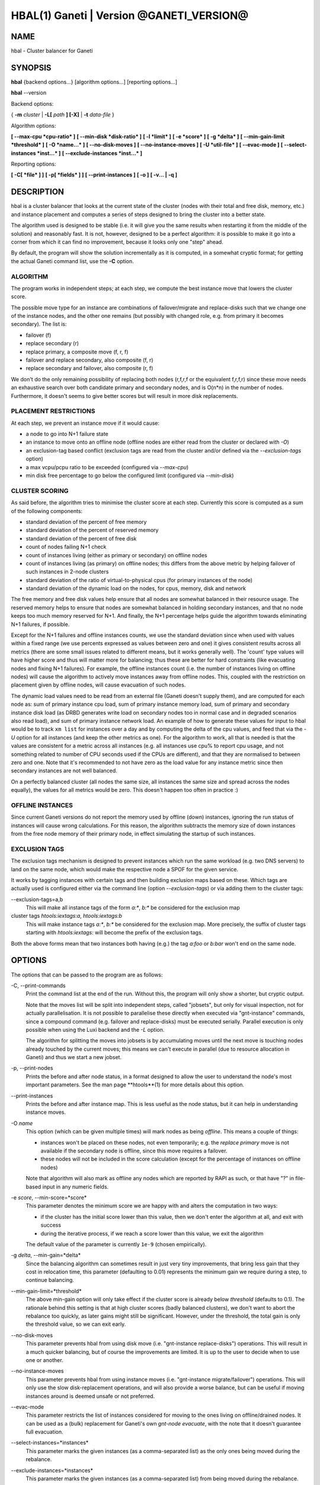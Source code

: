 HBAL(1) Ganeti | Version @GANETI_VERSION@
=========================================

NAME
----

hbal \- Cluster balancer for Ganeti

SYNOPSIS
--------

**hbal** {backend options...} [algorithm options...] [reporting options...]

**hbal** \--version


Backend options:

{ **-m** *cluster* | **-L[** *path* **] [-X]** | **-t** *data-file* }

Algorithm options:

**[ \--max-cpu *cpu-ratio* ]**
**[ \--min-disk *disk-ratio* ]**
**[ -l *limit* ]**
**[ -e *score* ]**
**[ -g *delta* ]** **[ \--min-gain-limit *threshold* ]**
**[ -O *name...* ]**
**[ \--no-disk-moves ]**
**[ \--no-instance-moves ]**
**[ -U *util-file* ]**
**[ \--evac-mode ]**
**[ \--select-instances *inst...* ]**
**[ \--exclude-instances *inst...* ]**

Reporting options:

**[ -C[ *file* ] ]**
**[ -p[ *fields* ] ]**
**[ \--print-instances ]**
**[ -o ]**
**[ -v... | -q ]**


DESCRIPTION
-----------

hbal is a cluster balancer that looks at the current state of the
cluster (nodes with their total and free disk, memory, etc.) and
instance placement and computes a series of steps designed to bring
the cluster into a better state.

The algorithm used is designed to be stable (i.e. it will give you the
same results when restarting it from the middle of the solution) and
reasonably fast. It is not, however, designed to be a perfect algorithm:
it is possible to make it go into a corner from which it can find no
improvement, because it looks only one "step" ahead.

By default, the program will show the solution incrementally as it is
computed, in a somewhat cryptic format; for getting the actual Ganeti
command list, use the **-C** option.

ALGORITHM
~~~~~~~~~

The program works in independent steps; at each step, we compute the
best instance move that lowers the cluster score.

The possible move type for an instance are combinations of
failover/migrate and replace-disks such that we change one of the
instance nodes, and the other one remains (but possibly with changed
role, e.g. from primary it becomes secondary). The list is:

- failover (f)
- replace secondary (r)
- replace primary, a composite move (f, r, f)
- failover and replace secondary, also composite (f, r)
- replace secondary and failover, also composite (r, f)

We don't do the only remaining possibility of replacing both nodes
(r,f,r,f or the equivalent f,r,f,r) since these move needs an
exhaustive search over both candidate primary and secondary nodes, and
is O(n*n) in the number of nodes. Furthermore, it doesn't seems to
give better scores but will result in more disk replacements.

PLACEMENT RESTRICTIONS
~~~~~~~~~~~~~~~~~~~~~~

At each step, we prevent an instance move if it would cause:

- a node to go into N+1 failure state
- an instance to move onto an offline node (offline nodes are either
  read from the cluster or declared with *-O*)
- an exclusion-tag based conflict (exclusion tags are read from the
  cluster and/or defined via the *\--exclusion-tags* option)
- a max vcpu/pcpu ratio to be exceeded (configured via *\--max-cpu*)
- min disk free percentage to go below the configured limit
  (configured via *\--min-disk*)

CLUSTER SCORING
~~~~~~~~~~~~~~~

As said before, the algorithm tries to minimise the cluster score at
each step. Currently this score is computed as a sum of the following
components:

- standard deviation of the percent of free memory
- standard deviation of the percent of reserved memory
- standard deviation of the percent of free disk
- count of nodes failing N+1 check
- count of instances living (either as primary or secondary) on
  offline nodes
- count of instances living (as primary) on offline nodes; this
  differs from the above metric by helping failover of such instances
  in 2-node clusters
- standard deviation of the ratio of virtual-to-physical cpus (for
  primary instances of the node)
- standard deviation of the dynamic load on the nodes, for cpus,
  memory, disk and network

The free memory and free disk values help ensure that all nodes are
somewhat balanced in their resource usage. The reserved memory helps
to ensure that nodes are somewhat balanced in holding secondary
instances, and that no node keeps too much memory reserved for
N+1. And finally, the N+1 percentage helps guide the algorithm towards
eliminating N+1 failures, if possible.

Except for the N+1 failures and offline instances counts, we use the
standard deviation since when used with values within a fixed range
(we use percents expressed as values between zero and one) it gives
consistent results across all metrics (there are some small issues
related to different means, but it works generally well). The 'count'
type values will have higher score and thus will matter more for
balancing; thus these are better for hard constraints (like evacuating
nodes and fixing N+1 failures). For example, the offline instances
count (i.e. the number of instances living on offline nodes) will
cause the algorithm to actively move instances away from offline
nodes. This, coupled with the restriction on placement given by
offline nodes, will cause evacuation of such nodes.

The dynamic load values need to be read from an external file (Ganeti
doesn't supply them), and are computed for each node as: sum of
primary instance cpu load, sum of primary instance memory load, sum of
primary and secondary instance disk load (as DRBD generates write load
on secondary nodes too in normal case and in degraded scenarios also
read load), and sum of primary instance network load. An example of
how to generate these values for input to hbal would be to track ``xm
list`` for instances over a day and by computing the delta of the cpu
values, and feed that via the *-U* option for all instances (and keep
the other metrics as one). For the algorithm to work, all that is
needed is that the values are consistent for a metric across all
instances (e.g. all instances use cpu% to report cpu usage, and not
something related to number of CPU seconds used if the CPUs are
different), and that they are normalised to between zero and one. Note
that it's recommended to not have zero as the load value for any
instance metric since then secondary instances are not well balanced.

On a perfectly balanced cluster (all nodes the same size, all
instances the same size and spread across the nodes equally), the
values for all metrics would be zero. This doesn't happen too often in
practice :)

OFFLINE INSTANCES
~~~~~~~~~~~~~~~~~

Since current Ganeti versions do not report the memory used by offline
(down) instances, ignoring the run status of instances will cause
wrong calculations. For this reason, the algorithm subtracts the
memory size of down instances from the free node memory of their
primary node, in effect simulating the startup of such instances.

EXCLUSION TAGS
~~~~~~~~~~~~~~

The exclusion tags mechanism is designed to prevent instances which
run the same workload (e.g. two DNS servers) to land on the same node,
which would make the respective node a SPOF for the given service.

It works by tagging instances with certain tags and then building
exclusion maps based on these. Which tags are actually used is
configured either via the command line (option *\--exclusion-tags*)
or via adding them to the cluster tags:

\--exclusion-tags=a,b
  This will make all instance tags of the form *a:\**, *b:\** be
  considered for the exclusion map

cluster tags *htools:iextags:a*, *htools:iextags:b*
  This will make instance tags *a:\**, *b:\** be considered for the
  exclusion map. More precisely, the suffix of cluster tags starting
  with *htools:iextags:* will become the prefix of the exclusion tags.

Both the above forms mean that two instances both having (e.g.) the
tag *a:foo* or *b:bar* won't end on the same node.

OPTIONS
-------

The options that can be passed to the program are as follows:

-C, \--print-commands
  Print the command list at the end of the run. Without this, the
  program will only show a shorter, but cryptic output.

  Note that the moves list will be split into independent steps,
  called "jobsets", but only for visual inspection, not for actually
  parallelisation. It is not possible to parallelise these directly
  when executed via "gnt-instance" commands, since a compound command
  (e.g. failover and replace-disks) must be executed
  serially. Parallel execution is only possible when using the Luxi
  backend and the *-L* option.

  The algorithm for splitting the moves into jobsets is by
  accumulating moves until the next move is touching nodes already
  touched by the current moves; this means we can't execute in
  parallel (due to resource allocation in Ganeti) and thus we start a
  new jobset.

-p, \--print-nodes
  Prints the before and after node status, in a format designed to allow
  the user to understand the node's most important parameters. See the
  man page **htools**(1) for more details about this option.

\--print-instances
  Prints the before and after instance map. This is less useful as the
  node status, but it can help in understanding instance moves.

-O *name*
  This option (which can be given multiple times) will mark nodes as
  being *offline*. This means a couple of things:

  - instances won't be placed on these nodes, not even temporarily;
    e.g. the *replace primary* move is not available if the secondary
    node is offline, since this move requires a failover.
  - these nodes will not be included in the score calculation (except
    for the percentage of instances on offline nodes)

  Note that algorithm will also mark as offline any nodes which are
  reported by RAPI as such, or that have "?" in file-based input in
  any numeric fields.

-e *score*, \--min-score=*score*
  This parameter denotes the minimum score we are happy with and alters
  the computation in two ways:

  - if the cluster has the initial score lower than this value, then we
    don't enter the algorithm at all, and exit with success
  - during the iterative process, if we reach a score lower than this
    value, we exit the algorithm

  The default value of the parameter is currently ``1e-9`` (chosen
  empirically).

-g *delta*, \--min-gain=*delta*
  Since the balancing algorithm can sometimes result in just very tiny
  improvements, that bring less gain that they cost in relocation
  time, this parameter (defaulting to 0.01) represents the minimum
  gain we require during a step, to continue balancing.

\--min-gain-limit=*threshold*
  The above min-gain option will only take effect if the cluster score
  is already below *threshold* (defaults to 0.1). The rationale behind
  this setting is that at high cluster scores (badly balanced
  clusters), we don't want to abort the rebalance too quickly, as
  later gains might still be significant. However, under the
  threshold, the total gain is only the threshold value, so we can
  exit early.

\--no-disk-moves
  This parameter prevents hbal from using disk move
  (i.e. "gnt-instance replace-disks") operations. This will result in
  a much quicker balancing, but of course the improvements are
  limited. It is up to the user to decide when to use one or another.

\--no-instance-moves
  This parameter prevents hbal from using instance moves
  (i.e. "gnt-instance migrate/failover") operations. This will only use
  the slow disk-replacement operations, and will also provide a worse
  balance, but can be useful if moving instances around is deemed unsafe
  or not preferred.

\--evac-mode
  This parameter restricts the list of instances considered for moving
  to the ones living on offline/drained nodes. It can be used as a
  (bulk) replacement for Ganeti's own *gnt-node evacuate*, with the
  note that it doesn't guarantee full evacuation.

\--select-instances=*instances*
  This parameter marks the given instances (as a comma-separated list)
  as the only ones being moved during the rebalance.

\--exclude-instances=*instances*
  This parameter marks the given instances (as a comma-separated list)
  from being moved during the rebalance.

-U *util-file*
  This parameter specifies a file holding instance dynamic utilisation
  information that will be used to tweak the balancing algorithm to
  equalise load on the nodes (as opposed to static resource
  usage). The file is in the format "instance_name cpu_util mem_util
  disk_util net_util" where the "_util" parameters are interpreted as
  numbers and the instance name must match exactly the instance as
  read from Ganeti. In case of unknown instance names, the program
  will abort.

  If not given, the default values are one for all metrics and thus
  dynamic utilisation has only one effect on the algorithm: the
  equalisation of the secondary instances across nodes (this is the
  only metric that is not tracked by another, dedicated value, and
  thus the disk load of instances will cause secondary instance
  equalisation). Note that value of one will also influence slightly
  the primary instance count, but that is already tracked via other
  metrics and thus the influence of the dynamic utilisation will be
  practically insignificant.

-S *filename*, \--save-cluster=*filename*
  If given, the state of the cluster before the balancing is saved to
  the given file plus the extension "original"
  (i.e. *filename*.original), and the state at the end of the
  balancing is saved to the given file plus the extension "balanced"
  (i.e. *filename*.balanced). This allows re-feeding the cluster state
  to either hbal itself or for example hspace via the ``-t`` option.

-t *datafile*, \--text-data=*datafile*
  Backend specification: the name of the file holding node and instance
  information (if not collecting via RAPI or LUXI). This or one of the
  other backends must be selected. The option is described in the man
  page **htools**(1).

-m *cluster*
  Backend specification: collect data directly from the *cluster* given
  as an argument via RAPI. The option is described in the man page
  **htools**(1).

-L [*path*]
  Backend specification: collect data directly from the master daemon,
  which is to be contacted via LUXI (an internal Ganeti protocol). The
  option is described in the man page **htools**(1).

-X
  When using the Luxi backend, hbal can also execute the given
  commands. The execution method is to execute the individual jobsets
  (see the *-C* option for details) in separate stages, aborting if at
  any time a jobset doesn't have all jobs successful. Each step in the
  balancing solution will be translated into exactly one Ganeti job
  (having between one and three OpCodes), and all the steps in a
  jobset will be executed in parallel. The jobsets themselves are
  executed serially.

  The execution of the job series can be interrupted, see below for
  signal handling.

-l *N*, \--max-length=*N*
  Restrict the solution to this length. This can be used for example
  to automate the execution of the balancing.

\--max-cpu=*cpu-ratio*
  The maximum virtual to physical cpu ratio, as a floating point number
  greater than or equal to one. For example, specifying *cpu-ratio* as
  **2.5** means that, for a 4-cpu machine, a maximum of 10 virtual cpus
  should be allowed to be in use for primary instances. A value of
  exactly one means there will be no over-subscription of CPU (except
  for the CPU time used by the node itself), and values below one do not
  make sense, as that means other resources (e.g. disk) won't be fully
  utilised due to CPU restrictions.

\--min-disk=*disk-ratio*
  The minimum amount of free disk space remaining, as a floating point
  number. For example, specifying *disk-ratio* as **0.25** means that
  at least one quarter of disk space should be left free on nodes.

-G *uuid*, \--group=*uuid*
  On an multi-group cluster, select this group for
  processing. Otherwise hbal will abort, since it cannot balance
  multiple groups at the same time.

-v, \--verbose
  Increase the output verbosity. Each usage of this option will
  increase the verbosity (currently more than 2 doesn't make sense)
  from the default of one.

-q, \--quiet
  Decrease the output verbosity. Each usage of this option will
  decrease the verbosity (less than zero doesn't make sense) from the
  default of one.

-V, \--version
  Just show the program version and exit.

SIGNAL HANDLING
---------------

When executing jobs via LUXI (using the ``-X`` option), normally hbal
will execute all jobs until either one errors out or all the jobs finish
successfully.

Since balancing can take a long time, it is possible to stop hbal early
in two ways:

- by sending a ``SIGINT`` (``^C``), hbal will register the termination
  request, and will wait until the currently submitted jobs finish, at
  which point it will exit (with exit code 1)
- by sending a ``SIGTERM``, hbal will immediately exit (with exit code
  2); it is the responsibility of the user to follow up with Ganeti the
  result of the currently-executing jobs

Note that in any situation, it's perfectly safe to kill hbal, either via
the above signals or via any other signal (e.g. ``SIGQUIT``,
``SIGKILL``), since the jobs themselves are processed by Ganeti whereas
hbal (after submission) only watches their progression. In this case,
the use will again have to query Ganeti for job results.

EXIT STATUS
-----------

The exit status of the command will be zero, unless for some reason the
algorithm fatally failed (e.g. wrong node or instance data), or (in case
of job execution) either one of the jobs has failed or the balancing was
interrupted early.

BUGS
----

The program does not check all its input data for consistency, and
sometime aborts with cryptic errors messages with invalid data.

The algorithm is not perfect.

EXAMPLE
-------

Note that these examples are not for the latest version (they don't
have full node data).

Default output
~~~~~~~~~~~~~~

With the default options, the program shows each individual step and
the improvements it brings in cluster score::

    $ hbal
    Loaded 20 nodes, 80 instances
    Cluster is not N+1 happy, continuing but no guarantee that the cluster will end N+1 happy.
    Initial score: 0.52329131
    Trying to minimize the CV...
        1. instance14  node1:node10  => node16:node10 0.42109120 a=f r:node16 f
        2. instance54  node4:node15  => node16:node15 0.31904594 a=f r:node16 f
        3. instance4   node5:node2   => node2:node16  0.26611015 a=f r:node16
        4. instance48  node18:node20 => node2:node18  0.21361717 a=r:node2 f
        5. instance93  node19:node18 => node16:node19 0.16166425 a=r:node16 f
        6. instance89  node3:node20  => node2:node3   0.11005629 a=r:node2 f
        7. instance5   node6:node2   => node16:node6  0.05841589 a=r:node16 f
        8. instance94  node7:node20  => node20:node16 0.00658759 a=f r:node16
        9. instance44  node20:node2  => node2:node15  0.00438740 a=f r:node15
       10. instance62  node14:node18 => node14:node16 0.00390087 a=r:node16
       11. instance13  node11:node14 => node11:node16 0.00361787 a=r:node16
       12. instance19  node10:node11 => node10:node7  0.00336636 a=r:node7
       13. instance43  node12:node13 => node12:node1  0.00305681 a=r:node1
       14. instance1   node1:node2   => node1:node4   0.00263124 a=r:node4
       15. instance58  node19:node20 => node19:node17 0.00252594 a=r:node17
    Cluster score improved from 0.52329131 to 0.00252594

In the above output, we can see:

- the input data (here from files) shows a cluster with 20 nodes and
  80 instances
- the cluster is not initially N+1 compliant
- the initial score is 0.52329131

The step list follows, showing the instance, its initial
primary/secondary nodes, the new primary secondary, the cluster list,
and the actions taken in this step (with 'f' denoting failover/migrate
and 'r' denoting replace secondary).

Finally, the program shows the improvement in cluster score.

A more detailed output is obtained via the *-C* and *-p* options::

    $ hbal
    Loaded 20 nodes, 80 instances
    Cluster is not N+1 happy, continuing but no guarantee that the cluster will end N+1 happy.
    Initial cluster status:
    N1 Name   t_mem f_mem r_mem t_dsk f_dsk pri sec  p_fmem  p_fdsk
     * node1  32762  1280  6000  1861  1026   5   3 0.03907 0.55179
       node2  32762 31280 12000  1861  1026   0   8 0.95476 0.55179
     * node3  32762  1280  6000  1861  1026   5   3 0.03907 0.55179
     * node4  32762  1280  6000  1861  1026   5   3 0.03907 0.55179
     * node5  32762  1280  6000  1861   978   5   5 0.03907 0.52573
     * node6  32762  1280  6000  1861  1026   5   3 0.03907 0.55179
     * node7  32762  1280  6000  1861  1026   5   3 0.03907 0.55179
       node8  32762  7280  6000  1861  1026   4   4 0.22221 0.55179
       node9  32762  7280  6000  1861  1026   4   4 0.22221 0.55179
     * node10 32762  7280 12000  1861  1026   4   4 0.22221 0.55179
       node11 32762  7280  6000  1861   922   4   5 0.22221 0.49577
       node12 32762  7280  6000  1861  1026   4   4 0.22221 0.55179
       node13 32762  7280  6000  1861   922   4   5 0.22221 0.49577
       node14 32762  7280  6000  1861   922   4   5 0.22221 0.49577
     * node15 32762  7280 12000  1861  1131   4   3 0.22221 0.60782
       node16 32762 31280     0  1861  1860   0   0 0.95476 1.00000
       node17 32762  7280  6000  1861  1106   5   3 0.22221 0.59479
     * node18 32762  1280  6000  1396   561   5   3 0.03907 0.40239
     * node19 32762  1280  6000  1861  1026   5   3 0.03907 0.55179
       node20 32762 13280 12000  1861   689   3   9 0.40535 0.37068

    Initial score: 0.52329131
    Trying to minimize the CV...
        1. instance14  node1:node10  => node16:node10 0.42109120 a=f r:node16 f
        2. instance54  node4:node15  => node16:node15 0.31904594 a=f r:node16 f
        3. instance4   node5:node2   => node2:node16  0.26611015 a=f r:node16
        4. instance48  node18:node20 => node2:node18  0.21361717 a=r:node2 f
        5. instance93  node19:node18 => node16:node19 0.16166425 a=r:node16 f
        6. instance89  node3:node20  => node2:node3   0.11005629 a=r:node2 f
        7. instance5   node6:node2   => node16:node6  0.05841589 a=r:node16 f
        8. instance94  node7:node20  => node20:node16 0.00658759 a=f r:node16
        9. instance44  node20:node2  => node2:node15  0.00438740 a=f r:node15
       10. instance62  node14:node18 => node14:node16 0.00390087 a=r:node16
       11. instance13  node11:node14 => node11:node16 0.00361787 a=r:node16
       12. instance19  node10:node11 => node10:node7  0.00336636 a=r:node7
       13. instance43  node12:node13 => node12:node1  0.00305681 a=r:node1
       14. instance1   node1:node2   => node1:node4   0.00263124 a=r:node4
       15. instance58  node19:node20 => node19:node17 0.00252594 a=r:node17
    Cluster score improved from 0.52329131 to 0.00252594

    Commands to run to reach the above solution:
      echo step 1
      echo gnt-instance migrate instance14
      echo gnt-instance replace-disks -n node16 instance14
      echo gnt-instance migrate instance14
      echo step 2
      echo gnt-instance migrate instance54
      echo gnt-instance replace-disks -n node16 instance54
      echo gnt-instance migrate instance54
      echo step 3
      echo gnt-instance migrate instance4
      echo gnt-instance replace-disks -n node16 instance4
      echo step 4
      echo gnt-instance replace-disks -n node2 instance48
      echo gnt-instance migrate instance48
      echo step 5
      echo gnt-instance replace-disks -n node16 instance93
      echo gnt-instance migrate instance93
      echo step 6
      echo gnt-instance replace-disks -n node2 instance89
      echo gnt-instance migrate instance89
      echo step 7
      echo gnt-instance replace-disks -n node16 instance5
      echo gnt-instance migrate instance5
      echo step 8
      echo gnt-instance migrate instance94
      echo gnt-instance replace-disks -n node16 instance94
      echo step 9
      echo gnt-instance migrate instance44
      echo gnt-instance replace-disks -n node15 instance44
      echo step 10
      echo gnt-instance replace-disks -n node16 instance62
      echo step 11
      echo gnt-instance replace-disks -n node16 instance13
      echo step 12
      echo gnt-instance replace-disks -n node7 instance19
      echo step 13
      echo gnt-instance replace-disks -n node1 instance43
      echo step 14
      echo gnt-instance replace-disks -n node4 instance1
      echo step 15
      echo gnt-instance replace-disks -n node17 instance58

    Final cluster status:
    N1 Name   t_mem f_mem r_mem t_dsk f_dsk pri sec  p_fmem  p_fdsk
       node1  32762  7280  6000  1861  1026   4   4 0.22221 0.55179
       node2  32762  7280  6000  1861  1026   4   4 0.22221 0.55179
       node3  32762  7280  6000  1861  1026   4   4 0.22221 0.55179
       node4  32762  7280  6000  1861  1026   4   4 0.22221 0.55179
       node5  32762  7280  6000  1861  1078   4   5 0.22221 0.57947
       node6  32762  7280  6000  1861  1026   4   4 0.22221 0.55179
       node7  32762  7280  6000  1861  1026   4   4 0.22221 0.55179
       node8  32762  7280  6000  1861  1026   4   4 0.22221 0.55179
       node9  32762  7280  6000  1861  1026   4   4 0.22221 0.55179
       node10 32762  7280  6000  1861  1026   4   4 0.22221 0.55179
       node11 32762  7280  6000  1861  1022   4   4 0.22221 0.54951
       node12 32762  7280  6000  1861  1026   4   4 0.22221 0.55179
       node13 32762  7280  6000  1861  1022   4   4 0.22221 0.54951
       node14 32762  7280  6000  1861  1022   4   4 0.22221 0.54951
       node15 32762  7280  6000  1861  1031   4   4 0.22221 0.55408
       node16 32762  7280  6000  1861  1060   4   4 0.22221 0.57007
       node17 32762  7280  6000  1861  1006   5   4 0.22221 0.54105
       node18 32762  7280  6000  1396   761   4   2 0.22221 0.54570
       node19 32762  7280  6000  1861  1026   4   4 0.22221 0.55179
       node20 32762 13280  6000  1861  1089   3   5 0.40535 0.58565

Here we see, beside the step list, the initial and final cluster
status, with the final one showing all nodes being N+1 compliant, and
the command list to reach the final solution. In the initial listing,
we see which nodes are not N+1 compliant.

The algorithm is stable as long as each step above is fully completed,
e.g. in step 8, both the migrate and the replace-disks are
done. Otherwise, if only the migrate is done, the input data is
changed in a way that the program will output a different solution
list (but hopefully will end in the same state).

.. vim: set textwidth=72 :
.. Local Variables:
.. mode: rst
.. fill-column: 72
.. End:

